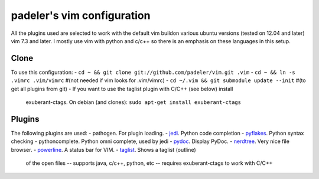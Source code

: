 #################################################
padeler's vim configuration 
#################################################

All the plugins used are selected to work with the default vim buildon various
ubuntu versions (tested on 12.04 and later) vim 7.3 and later.
I mostly use vim with python and c/c++ so there is an emphasis on these
languages in this setup.

Clone
=============

To use this configuration:
- ``cd ~ && git clone git://github.com/padeler/vim.git .vim``
- ``cd ~ && ln -s .vimrc .vim/vimrc`` #(not needed if vim looks for .vim/vimrc)
- ``cd ~/.vim && git submodule update --init`` #(to get all plugins from git)
- If you want to use the taglist plugin with C/C++ (see below) install 
  exuberant-ctags. On debian (and clones): ``sudo apt-get install exuberant-ctags``

Plugins
========

The following plugins are used:
- pathogen. For plugin loading.
- `jedi <https://github.com/davidhalter/jedi-vim>`_. Python code completion
- `pyflakes <https://github.com/kevinw/pyflakes-vim>`_. Python syntax checking
- pythoncomplete. Python omni complete, used by jedi
- `pydoc <https://github.com/fs111/pydoc.vim>`_. Display PyDoc.
- `nerdtree <https://github.com/scrooloose/nerdtree>`_. Very nice file browser. 
- `powerline <https://github.com/Lokaltog/powerline>`_. A status bar for VIM.
- `taglist <http://vim-taglist.sourceforge.net/>`_. Shows a taglist (outline) 
  of the open files
  -- supports java, c/c++, python, etc
  -- requires exuberant-ctags to work with C/C++
